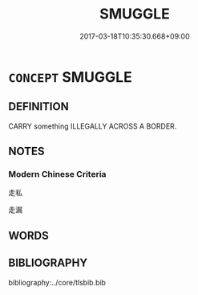 # -*- mode: mandoku-tls-view -*-
#+TITLE: SMUGGLE
#+DATE: 2017-03-18T10:35:30.668+09:00        
#+STARTUP: content
* =CONCEPT= SMUGGLE
:PROPERTIES:
:CUSTOM_ID: uuid-e91e37d5-4aa9-4b3a-8bca-e5c2167d9625
:END:
** DEFINITION

CARRY something ILLEGALLY ACROSS A BORDER.

** NOTES

*** Modern Chinese Criteria
走私

走漏

** WORDS
   :PROPERTIES:
   :VISIBILITY: children
   :END:
** BIBLIOGRAPHY
bibliography:../core/tlsbib.bib

